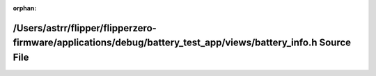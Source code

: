.. meta::9b5a9a3a63c96e704dad28f60456ce6eec580da9957a65f1b573808bc2f3ab19e8fec2c44b9769ac4b2750b784779b90da15c2ef475135a272a04205bd6eba3f

:orphan:

.. title:: Flipper Zero Firmware: /Users/astrr/flipper/flipperzero-firmware/applications/debug/battery_test_app/views/battery_info.h Source File

/Users/astrr/flipper/flipperzero-firmware/applications/debug/battery\_test\_app/views/battery\_info.h Source File
=================================================================================================================

.. container:: doxygen-content

   
   .. raw:: html
     :file: debug_2battery__test__app_2views_2battery__info_8h_source.html
